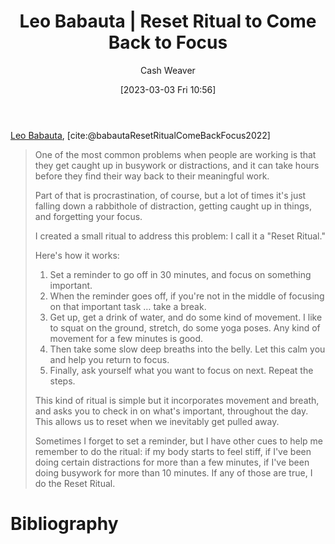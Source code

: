 :PROPERTIES:
:ROAM_REFS: [cite:@babautaResetRitualComeBackFocus2022]
:ID:       b785c042-ed23-44c0-b25a-91294ed9b8d0
:LAST_MODIFIED: [2023-09-05 Tue 20:19]
:END:
#+title: Leo Babauta | Reset Ritual to Come Back to Focus
#+hugo_custom_front_matter: :slug "b785c042-ed23-44c0-b25a-91294ed9b8d0"
#+author: Cash Weaver
#+date: [2023-03-03 Fri 10:56]
#+filetags: :reference:

[[id:78a19748-6cfd-4922-b9bb-a6dea86fe54d][Leo Babauta]], [cite:@babautaResetRitualComeBackFocus2022]

#+begin_quote
One of the most common problems when people are working is that they get caught up in busywork or distractions, and it can take hours before they find their way back to their meaningful work.

Part of that is procrastination, of course, but a lot of times it's just falling down a rabbithole of distraction, getting caught up in things, and forgetting your focus.

I created a small ritual to address this problem: I call it a "Reset Ritual."

Here's how it works:

1. Set a reminder to go off in 30 minutes, and focus on something important.
2. When the reminder goes off, if you're not in the middle of focusing on that important task ... take a break.
3. Get up, get a drink of water, and do some kind of movement. I like to squat on the ground, stretch, do some yoga poses. Any kind of movement for a few minutes is good.
4. Then take some slow deep breaths into the belly. Let this calm you and help you return to focus.
5. Finally, ask yourself what you want to focus on next. Repeat the steps.

This kind of ritual is simple but it incorporates movement and breath, and asks you to check in on what's important, throughout the day. This allows us to reset when we inevitably get pulled away.

Sometimes I forget to set a reminder, but I have other cues to help me remember to do the ritual: if my body starts to feel stiff, if I've been doing certain distractions for more than a few minutes, if I've been doing busywork for more than 10 minutes. If any of those are true, I do the Reset Ritual.
#+end_quote

* Flashcards :noexport:
* Bibliography
#+print_bibliography:

